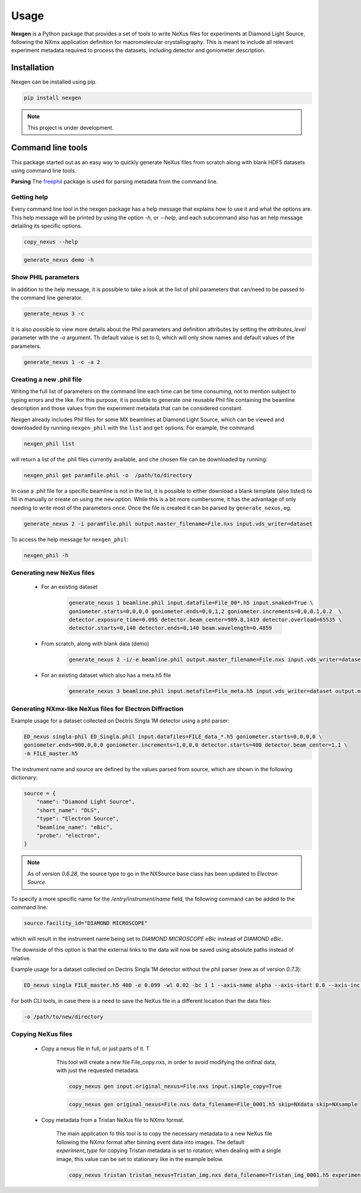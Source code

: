 =====
Usage
=====

**Nexgen** is a Python package that provides a set of tools to write NeXus files for experiments at Diamond Light Source, following
the NXmx application definition for macromolecular crystallography. This is meant to include all relevant experiment metadata
required to process the datasets, including detector and goniometer description.

Installation
------------

Nexgen can be installed using pip.

.. code-block:: console

    pip install nexgen


.. note::
    This project is under development.


Command line tools
------------------

This package started out as an easy way to quickly generate NeXus files from scratch along with blank HDF5 datasets using command line tools.


**Parsing**
The `freephil <https://freephil.readthedocs.io/en/latest/>`_ package is used for parsing metadata from the command line.


Getting help
============

Every command line tool in the nexgen package has a help message that explains how to use it and what the options are.
This help message will be printed by using the option `-h`, or `--help`, and each subcommand also has an help message detailing its specific options.

.. code-block:: console

    copy_nexus --help

.. code-block:: console

    generate_nexus demo -h



Show PHIL parameters
====================
In addition to the help message, it is possible to take a look at the list of phil parameters that can/need to be passed to the command line generator.

.. code-block:: console

    generate_nexus 3 -c

It is also possible to view more details about the Phil parameters and definition attributes by setting the `attributes_level` parameter with the `-a` argument.
Th default value is set to 0, which will only show names and default values of the parameters.

.. code-block:: console

    generate_nexus 1 -c -a 2


Creating a new .phil file
=========================

Writing the full list of parameters on the command line each time can be time consuming, not to mention subject to typing errors and the like.
For this purpose, it is possible to generate one reusable Phil file containing the beamline description and those values from the experiment
metadata that can be considered constant.

Nexgen already includes Phil files for some MX beamlines at Diamond Light Source, which can be viewed and downloaded by running ``nexgen_phil`` with the ``list`` and ``get`` options.
For example, the command

.. code-block:: console

    nexgen_phil list

will return a list of the .phil files currently available, and che chosen file can be downloaded by running:

.. code-block:: console

    nexgen_phil get paramfile.phil -o  /path/to/directory

In case a .phil file for a specific beamline is not in the list, it is possible to either download a blank template (also listed) to fill in manually or create on using the ``new`` option. While this is a bit more cumbersome,
it has the advantage of only needing to write most of the parameters once. Once the file is created it can be parsed by ``generate_nexus``, eg.

.. code-block:: console

    generate_nexus 2 -i paramfile.phil output.master_filename=File.nxs input.vds_writer=dataset

To access the help message for ``nexgen_phil``:

.. code-block:: console

    nexgen_phil -h

Generating new NeXus files
==========================

 - For an existing dataset

    .. code-block:: console

        generate_nexus 1 beamline.phil input.datafile=File_00*.h5 input.snaked=True \
        goniometer.starts=0,0,0,0 goniometer.ends=0,0,1,2 goniometer.increments=0,0,0.1,0.2  \
        detector.exposure_time=0.095 detector.beam_center=989.8,1419 detector.overload=65535 \
        detector.starts=0,140 detector.ends=0,140 beam.wavelength=0.4859

 - From scratch, along with blank data (demo)

    .. code-block:: console

        generate_nexus 2 -i/-e beamline.phil output.master_filename=File.nxs input.vds_writer=dataset (etc...)

 - For an existing dataset which also has a meta.h5 file

    .. code-block:: console

        generate_nexus 3 beamline.phil input.metafile=File_meta.h5 input.vds_writer=dataset output.master_filename=/path/to/File.nxs

Generating NXmx-like NeXus files for Electron Diffraction
=========================================================

Example usage for a dataset collected on Dectris Singla 1M detector using a phil parser:

.. code-block:: console

    ED_nexus singla-phil ED_Singla.phil input.datafiles=FILE_data_*.h5 goniometer.starts=0,0,0,0 \
    goniometer.ends=900,0,0,0 goniometer.increments=1,0,0,0 detector.starts=400 detector.beam_center=1,1 \
    -m FILE_master.h5

The instrument name and source are defined by the values parsed from source, which are shown in the following dictionary:

.. code-block:: python

    source = {
        "name": "Diamond Light Source",
        "short_name": "DLS",
        "type": "Electron Source",
        "beamline_name": "eBic",
        "probe": "electron",
    }


.. note::
    As of version `0.6.28`, the source type to go in the NXSource base class has been updated to `Electron Source`.


To specify a more specific name for the `/entry/instrument/name` field, the following command can be added to the command line:

.. code-block:: console

    source.facility_id="DIAMOND MICROSCOPE"

which will result in the instrument name being set to `DIAMOND MICROSCOPE eBic` instead of `DIAMOND eBic`.


The downside of this option is that the external links to the data will now be saved using absolute paths instead of relative.


Example usage for a dataset collected on Dectris Singla 1M detector without the phil parser (new as of version `0.7.3`):

.. code-block:: console

    ED_nexus singla FILE_master.h5 400 -e 0.099 -wl 0.02 -bc 1 1 --axis-name alpha --axis-start 0.0 --axis-inc 0.11


For both CLI tools, in case there is a need to save the NeXus file in a different location than the data files:

.. code-block:: console

    -o /path/to/new/directory


Copying NeXus files
===================

 - Copy a nexus file in full, or just parts of it. T

    This tool will create a new file File_copy.nxs, in order to avoid modifying the orifinal data, with just the requested metadata.

    .. code-block:: console

        copy_nexus gen input.original_nexus=File.nxs input.simple_copy=True

    .. code-block:: console

        copy_nexus gen original_nexus=File.nxs data_filename=File_0001.h5 skip=NXdata skip=NXsample

 - Copy metadata from a Tristan NeXus file to NXmx format.

    The main application fo this tool is to copy the necessary metadata to a new NeXus file following the NXmx format after binning event data into images.
    The default `experiment_type` for copying Tristan metadata is set to rotation; when dealing with a single image, this value can be set to stationary like in the example below.

    .. code-block:: console

        copy_nexus tristan tristan_nexus=Tristan_img.nxs data_filename=Tristan_img_0001.h5 experiment_type=stationary
